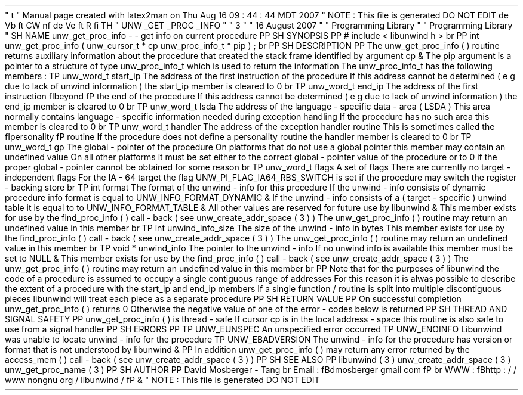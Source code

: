 '
\
"
t
.
\
"
Manual
page
created
with
latex2man
on
Thu
Aug
16
09
:
44
:
44
MDT
2007
.
\
"
NOTE
:
This
file
is
generated
DO
NOT
EDIT
.
.
de
Vb
.
ft
CW
.
nf
.
.
.
de
Ve
.
ft
R
.
fi
.
.
.
TH
"
UNW
\
\
_GET
\
\
_PROC
\
\
_INFO
"
"
3
"
"
16
August
2007
"
"
Programming
Library
"
"
Programming
Library
"
.
SH
NAME
unw_get_proc_info
\
-
\
-
get
info
on
current
procedure
.
PP
.
SH
SYNOPSIS
.
PP
#
include
<
libunwind
.
h
>
.
br
.
PP
int
unw_get_proc_info
(
unw_cursor_t
*
cp
unw_proc_info_t
*
pip
)
;
.
br
.
PP
.
SH
DESCRIPTION
.
PP
The
unw_get_proc_info
(
)
routine
returns
auxiliary
information
about
the
procedure
that
created
the
stack
frame
identified
by
argument
cp
\
&
.
The
pip
argument
is
a
pointer
to
a
structure
of
type
unw_proc_info_t
which
is
used
to
return
the
information
.
The
unw_proc_info_t
has
the
following
members
:
.
TP
unw_word_t
start_ip
The
address
of
the
first
instruction
of
the
procedure
.
If
this
address
cannot
be
determined
(
e
.
g
.
due
to
lack
of
unwind
information
)
the
start_ip
member
is
cleared
to
0
.
.
br
.
TP
unw_word_t
end_ip
The
address
of
the
first
instruction
\
fIbeyond
\
fP
the
end
of
the
procedure
.
If
this
address
cannot
be
determined
(
e
.
g
.
due
to
lack
of
unwind
information
)
the
end_ip
member
is
cleared
to
0
.
.
br
.
TP
unw_word_t
lsda
The
address
of
the
language
\
-
specific
data
\
-
area
(
LSDA
)
.
This
area
normally
contains
language
\
-
specific
information
needed
during
exception
handling
.
If
the
procedure
has
no
such
area
this
member
is
cleared
to
0
.
.
br
.
TP
unw_word_t
handler
The
address
of
the
exception
handler
routine
.
This
is
sometimes
called
the
\
fIpersonality
\
fP
routine
.
If
the
procedure
does
not
define
a
personality
routine
the
handler
member
is
cleared
to
0
.
.
br
.
TP
unw_word_t
gp
The
global
\
-
pointer
of
the
procedure
.
On
platforms
that
do
not
use
a
global
pointer
this
member
may
contain
an
undefined
value
.
On
all
other
platforms
it
must
be
set
either
to
the
correct
global
\
-
pointer
value
of
the
procedure
or
to
0
if
the
proper
global
\
-
pointer
cannot
be
obtained
for
some
reason
.
.
br
.
TP
unw_word_t
flags
A
set
of
flags
.
There
are
currently
no
target
\
-
independent
flags
.
For
the
IA
\
-
64
target
the
flag
UNW_PI_FLAG_IA64_RBS_SWITCH
is
set
if
the
procedure
may
switch
the
register
\
-
backing
store
.
.
br
.
TP
int
format
The
format
of
the
unwind
\
-
info
for
this
procedure
.
If
the
unwind
\
-
info
consists
of
dynamic
procedure
info
format
is
equal
to
UNW_INFO_FORMAT_DYNAMIC
\
&
.
If
the
unwind
\
-
info
consists
of
a
(
target
\
-
specific
)
unwind
table
it
is
equal
to
to
UNW_INFO_FORMAT_TABLE
\
&
.
All
other
values
are
reserved
for
future
use
by
libunwind
\
&
.
This
member
exists
for
use
by
the
find_proc_info
(
)
call
\
-
back
(
see
unw_create_addr_space
(
3
)
)
.
The
unw_get_proc_info
(
)
routine
may
return
an
undefined
value
in
this
member
.
.
br
.
TP
int
unwind_info_size
The
size
of
the
unwind
\
-
info
in
bytes
.
This
member
exists
for
use
by
the
find_proc_info
(
)
call
\
-
back
(
see
unw_create_addr_space
(
3
)
)
.
The
unw_get_proc_info
(
)
routine
may
return
an
undefined
value
in
this
member
.
.
br
.
TP
void
*
unwind_info
The
pointer
to
the
unwind
\
-
info
.
If
no
unwind
info
is
available
this
member
must
be
set
to
NULL
\
&
.
This
member
exists
for
use
by
the
find_proc_info
(
)
call
\
-
back
(
see
unw_create_addr_space
(
3
)
)
.
The
unw_get_proc_info
(
)
routine
may
return
an
undefined
value
in
this
member
.
.
br
.
PP
Note
that
for
the
purposes
of
libunwind
the
code
of
a
procedure
is
assumed
to
occupy
a
single
contiguous
range
of
addresses
.
For
this
reason
it
is
alwas
possible
to
describe
the
extent
of
a
procedure
with
the
start_ip
and
end_ip
members
.
If
a
single
function
/
routine
is
split
into
multiple
discontiguous
pieces
libunwind
will
treat
each
piece
as
a
separate
procedure
.
.
PP
.
SH
RETURN
VALUE
.
PP
On
successful
completion
unw_get_proc_info
(
)
returns
0
.
Otherwise
the
negative
value
of
one
of
the
error
\
-
codes
below
is
returned
.
.
PP
.
SH
THREAD
AND
SIGNAL
SAFETY
.
PP
unw_get_proc_info
(
)
is
thread
\
-
safe
.
If
cursor
cp
is
in
the
local
address
\
-
space
this
routine
is
also
safe
to
use
from
a
signal
handler
.
.
PP
.
SH
ERRORS
.
PP
.
TP
UNW_EUNSPEC
An
unspecified
error
occurred
.
.
TP
UNW_ENOINFO
Libunwind
was
unable
to
locate
unwind
\
-
info
for
the
procedure
.
.
TP
UNW_EBADVERSION
The
unwind
\
-
info
for
the
procedure
has
version
or
format
that
is
not
understood
by
libunwind
\
&
.
.
PP
In
addition
unw_get_proc_info
(
)
may
return
any
error
returned
by
the
access_mem
(
)
call
\
-
back
(
see
unw_create_addr_space
(
3
)
)
.
.
PP
.
SH
SEE
ALSO
.
PP
libunwind
(
3
)
unw_create_addr_space
(
3
)
unw_get_proc_name
(
3
)
.
PP
.
SH
AUTHOR
.
PP
David
Mosberger
\
-
Tang
.
br
Email
:
\
fBdmosberger
gmail
.
com
\
fP
.
br
WWW
:
\
fBhttp
:
/
/
www
.
nongnu
.
org
/
libunwind
/
\
fP
\
&
.
.
\
"
NOTE
:
This
file
is
generated
DO
NOT
EDIT
.

